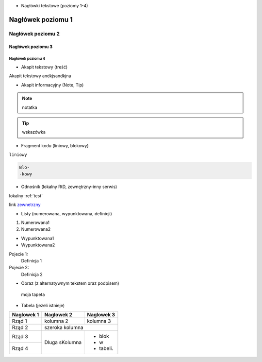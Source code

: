 - Nagłówki tekstowe (poziomy 1-4)

.. _test:

==========
Nagłówek poziomu 1
==========

Nagłówek poziomu 2
==========

Nagłówek poziomu 3
----------

Nagłówek poziomu 4
^^^^^^^^^^

- Akapit tekstowy (treść)

Akapit tekstowy andkjsandkjna

- Akapit informacyjny (Note, Tip)

.. note::
   notatka

.. tip::
   wskazówka
- Fragment kodu (liniowy, blokowy)

``liniowy``

.. code-block::

   Blo-
   -kowy

- Odnośnik (lokalny RtD, zewnętrzny-inny serwis)

lokalny :ref:`test`

link `zewnetrzny <https://edu.gplweb.pl/?svc=courses&id=tida&lesson=14&class=4tp&load=43>`_

- Listy (numerowana, wypunktowana, definicji)

#. Numerowana1
#. Numerowana2

- Wypunktowana1
- Wypunktowana2

Pojecie 1:
   Definicja 1
Pojecie 2:
   Definicja 2

- Obraz (z alternatywnym tekstem oraz podpisem)

.. figure:: https://www.google.com/url?sa=i&url=https%3A%2F%2Fwww.reddit.com%2Fr%2Fwallpapers%2Fcomments%2Fph255u%2Flo_fi_cafe_3840_x_2160%2F&psig=AOvVaw3_n7iF_v_6q_bFmpFYPE6L&ust=1745907056291000&source=images&cd=vfe&opi=89978449&ved=0CBQQjRxqFwoTCMDX3OGI-owDFQAAAAAdAAAAABAR
   :alt: Alternatywny tekst

   moja tapeta

- Tabela (jeżeli istnieje)
+------------+--------------+-------------+
| Naglowek 1 | Naglowek 2   | Naglowek 3  |
+============+==============+=============+
| Rząd 1     | kolumna 2    | kolumna 3   |
+------------+--------------+-------------+
| Rząd 2     | szeroka kolumna            |
+------------+--------------+-------------+
| Rząd 3     | Dluga        | - blok      | 
+------------+ sKolumna     | - w         |
| Rząd 4     |              | - tabeli.   |
+------------+--------------+-------------+
